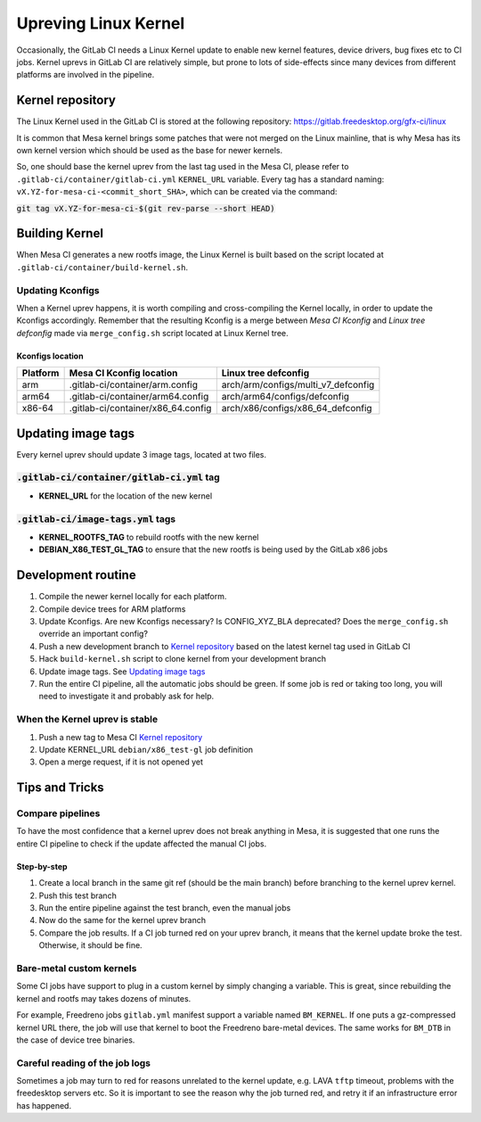 Upreving Linux Kernel
=====================

Occasionally, the GitLab CI needs a Linux Kernel update to enable new kernel
features, device drivers, bug fixes etc to CI jobs.
Kernel uprevs in GitLab CI are relatively simple, but prone to lots of
side-effects since many devices from different platforms are involved in the
pipeline.

Kernel repository
-----------------

The Linux Kernel used in the GitLab CI is stored at the following repository:
https://gitlab.freedesktop.org/gfx-ci/linux

It is common that Mesa kernel brings some patches that were not merged on the
Linux mainline, that is why Mesa has its own kernel version which should be used
as the base for newer kernels.

So, one should base the kernel uprev from the last tag used in the Mesa CI,
please refer to ``.gitlab-ci/container/gitlab-ci.yml`` ``KERNEL_URL`` variable.
Every tag has a standard naming: ``vX.YZ-for-mesa-ci-<commit_short_SHA>``, which
can be created via the command:

:code:`git tag vX.YZ-for-mesa-ci-$(git rev-parse --short HEAD)`

Building Kernel
---------------

When Mesa CI generates a new rootfs image, the Linux Kernel is built based on
the script located at ``.gitlab-ci/container/build-kernel.sh``.

Updating Kconfigs
^^^^^^^^^^^^^^^^^

When a Kernel uprev happens, it is worth compiling and cross-compiling the
Kernel locally, in order to update the Kconfigs accordingly.  Remember that the
resulting Kconfig is a merge between *Mesa CI Kconfig* and *Linux tree
defconfig* made via ``merge_config.sh`` script located at Linux Kernel tree.

Kconfigs location
"""""""""""""""""

+------------+--------------------------------------------+-------------------------------------+
| Platform   | Mesa CI Kconfig location                   | Linux tree defconfig                |
+============+============================================+=====================================+
| arm        | .gitlab-ci/container/arm.config            | arch/arm/configs/multi_v7_defconfig |
+------------+--------------------------------------------+-------------------------------------+
| arm64      | .gitlab-ci/container/arm64.config          | arch/arm64/configs/defconfig        |
+------------+--------------------------------------------+-------------------------------------+
| x86-64     | .gitlab-ci/container/x86_64.config         | arch/x86/configs/x86_64_defconfig   |
+------------+--------------------------------------------+-------------------------------------+

Updating image tags
-------------------

Every kernel uprev should update 3 image tags, located at two files.

:code:`.gitlab-ci/container/gitlab-ci.yml` tag
^^^^^^^^^^^^^^^^^^^^^^^^^^^^^^^^^^^^^^^^^^^^^^
- **KERNEL_URL** for the location of the new kernel

:code:`.gitlab-ci/image-tags.yml` tags
^^^^^^^^^^^^^^^^^^^^^^^^^^^^^^^^^^^^^^
- **KERNEL_ROOTFS_TAG** to rebuild rootfs with the new kernel
- **DEBIAN_X86_TEST_GL_TAG** to ensure that the new rootfs is being used by the GitLab x86 jobs

Development routine
-------------------

1. Compile the newer kernel locally for each platform.
2. Compile device trees for ARM platforms
3. Update Kconfigs. Are new Kconfigs necessary? Is CONFIG_XYZ_BLA deprecated? Does the ``merge_config.sh`` override an important config?
4. Push a new development branch to `Kernel repository`_ based on the latest kernel tag used in GitLab CI
5. Hack ``build-kernel.sh`` script to clone kernel from your development branch
6. Update image tags. See `Updating image tags`_
7. Run the entire CI pipeline, all the automatic jobs should be green. If some job is red or taking too long, you will need to investigate it and probably ask for help.

When the Kernel uprev is stable
^^^^^^^^^^^^^^^^^^^^^^^^^^^^^^^

1. Push a new tag to Mesa CI `Kernel repository`_
2. Update KERNEL_URL ``debian/x86_test-gl`` job definition
3. Open a merge request, if it is not opened yet

Tips and Tricks
---------------

Compare pipelines
^^^^^^^^^^^^^^^^^

To have the most confidence that a kernel uprev does not break anything in Mesa,
it is suggested that one runs the entire CI pipeline to check if the update affected the manual CI jobs.

Step-by-step
""""""""""""

1. Create a local branch in the same git ref (should be the main branch) before branching to the kernel uprev kernel.
2. Push this test branch
3. Run the entire pipeline against the test branch, even the manual jobs
4. Now do the same for the kernel uprev branch
5. Compare the job results. If a CI job turned red on your uprev branch, it means that the kernel update broke the test. Otherwise, it should be fine.

Bare-metal custom kernels
^^^^^^^^^^^^^^^^^^^^^^^^^

Some CI jobs have support to plug in a custom kernel by simply changing a variable.
This is great, since rebuilding the kernel and rootfs may takes dozens of minutes.

For example, Freedreno jobs ``gitlab.yml`` manifest support a variable named
``BM_KERNEL``. If one puts a gz-compressed kernel URL there, the job will use that
kernel to boot the Freedreno bare-metal devices. The same works for ``BM_DTB`` in
the case of device tree binaries.

Careful reading of the job logs
^^^^^^^^^^^^^^^^^^^^^^^^^^^^^^^

Sometimes a job may turn to red for reasons unrelated to the kernel update, e.g.
LAVA ``tftp`` timeout, problems with the freedesktop servers etc.
So it is important to see the reason why the job turned red, and retry it if an
infrastructure error has happened.

